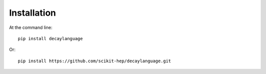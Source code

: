 ============
Installation
============

At the command line::

    pip install decaylanguage

Or::

    pip install https://github.com/scikit-hep/decaylanguage.git


